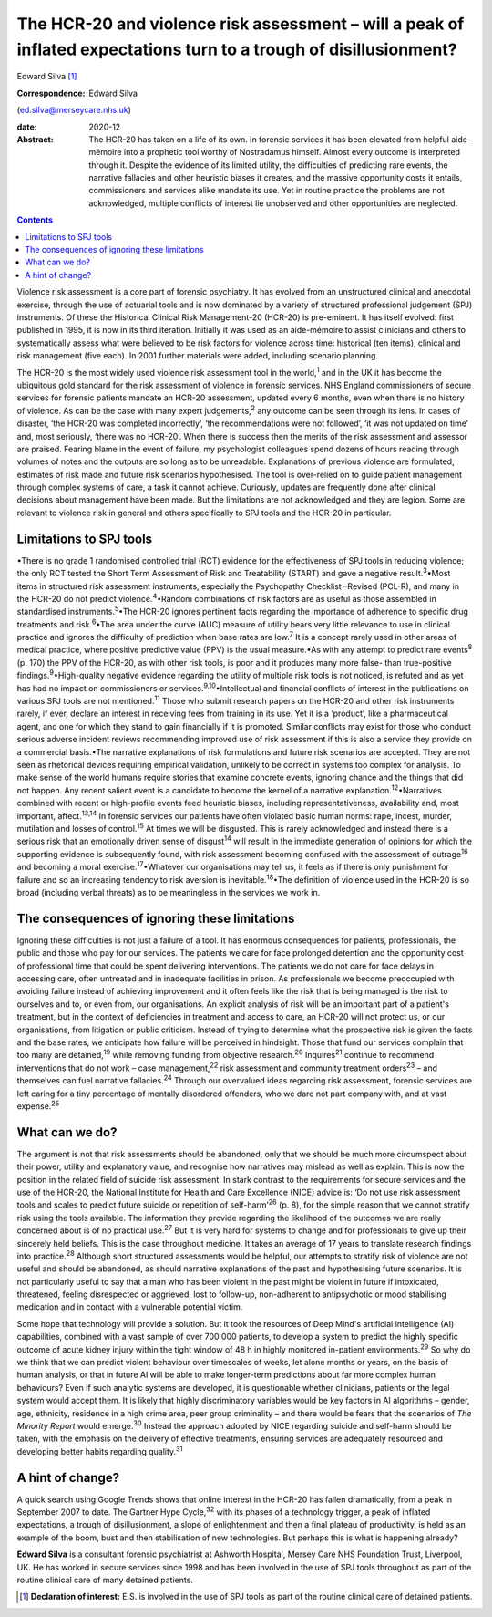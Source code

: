 ===================================================================================================================
The HCR-20 and violence risk assessment – will a peak of inflated expectations turn to a trough of disillusionment?
===================================================================================================================



Edward Silva [1]_

:Correspondence: Edward Silva
(ed.silva@merseycare.nhs.uk)

:date: 2020-12

:Abstract:
   The HCR-20 has taken on a life of its own. In forensic services it
   has been elevated from helpful aide-mémoire into a prophetic tool
   worthy of Nostradamus himself. Almost every outcome is interpreted
   through it. Despite the evidence of its limited utility, the
   difficulties of predicting rare events, the narrative fallacies and
   other heuristic biases it creates, and the massive opportunity costs
   it entails, commissioners and services alike mandate its use. Yet in
   routine practice the problems are not acknowledged, multiple
   conflicts of interest lie unobserved and other opportunities are
   neglected.


.. contents::
   :depth: 3
..

Violence risk assessment is a core part of forensic psychiatry. It has
evolved from an unstructured clinical and anecdotal exercise, through
the use of actuarial tools and is now dominated by a variety of
structured professional judgement (SPJ) instruments. Of these the
Historical Clinical Risk Management-20 (HCR-20) is pre-eminent. It has
itself evolved: first published in 1995, it is now in its third
iteration. Initially it was used as an aide-mémoire to assist clinicians
and others to systematically assess what were believed to be risk
factors for violence across time: historical (ten items), clinical and
risk management (five each). In 2001 further materials were added,
including scenario planning.

The HCR-20 is the most widely used violence risk assessment tool in the
world,\ :sup:`1` and in the UK it has become the ubiquitous gold
standard for the risk assessment of violence in forensic services. NHS
England commissioners of secure services for forensic patients mandate
an HCR-20 assessment, updated every 6 months, even when there is no
history of violence. As can be the case with many expert
judgements,\ :sup:`2` any outcome can be seen through its lens. In cases
of disaster, ‘the HCR-20 was completed incorrectly’, ‘the
recommendations were not followed’, ‘it was not updated on time’ and,
most seriously, ‘there was no HCR-20’. When there is success then the
merits of the risk assessment and assessor are praised. Fearing blame in
the event of failure, my psychologist colleagues spend dozens of hours
reading through volumes of notes and the outputs are so long as to be
unreadable. Explanations of previous violence are formulated, estimates
of risk made and future risk scenarios hypothesised. The tool is
over-relied on to guide patient management through complex systems of
care, a task it cannot achieve. Curiously, updates are frequently done
after clinical decisions about management have been made. But the
limitations are not acknowledged and they are legion. Some are relevant
to violence risk in general and others specifically to SPJ tools and the
HCR-20 in particular.

.. _sec1:

Limitations to SPJ tools
========================

•There is no grade 1 randomised controlled trial (RCT) evidence for the
effectiveness of SPJ tools in reducing violence; the only RCT tested the
Short Term Assessment of Risk and Treatability (START) and gave a
negative result.\ :sup:`3`\ •Most items in structured risk assessment
instruments, especially the Psychopathy Checklist –Revised (PCL-R), and
many in the HCR-20 do not predict violence.\ :sup:`4`\ •Random
combinations of risk factors are as useful as those assembled in
standardised instruments.\ :sup:`5`\ •The HCR-20 ignores pertinent facts
regarding the importance of adherence to specific drug treatments and
risk.\ :sup:`6`\ •The area under the curve (AUC) measure of utility
bears very little relevance to use in clinical practice and ignores the
difficulty of prediction when base rates are low.\ :sup:`7` It is a
concept rarely used in other areas of medical practice, where positive
predictive value (PPV) is the usual measure.•As with any attempt to
predict rare events\ :sup:`8` (p. 170) the PPV of the HCR-20, as with
other risk tools, is poor and it produces many more false- than
true-positive findings.\ :sup:`9`\ •High-quality negative evidence
regarding the utility of multiple risk tools is not noticed, is refuted
and as yet has had no impact on commissioners or
services.\ :sup:`9,10`\ •Intellectual and financial conflicts of
interest in the publications on various SPJ tools are not
mentioned.\ :sup:`11` Those who submit research papers on the HCR-20 and
other risk instruments rarely, if ever, declare an interest in receiving
fees from training in its use. Yet it is a ‘product’, like a
pharmaceutical agent, and one for which they stand to gain financially
if it is promoted. Similar conflicts may exist for those who conduct
serious adverse incident reviews recommending improved use of risk
assessment if this is also a service they provide on a commercial
basis.•The narrative explanations of risk formulations and future risk
scenarios are accepted. They are not seen as rhetorical devices
requiring empirical validation, unlikely to be correct in systems too
complex for analysis. To make sense of the world humans require stories
that examine concrete events, ignoring chance and the things that did
not happen. Any recent salient event is a candidate to become the kernel
of a narrative explanation.\ :sup:`12`\ •Narratives combined with recent
or high-profile events feed heuristic biases, including
representativeness, availability and, most important,
affect.\ :sup:`13,14` In forensic services our patients have often
violated basic human norms: rape, incest, murder, mutilation and losses
of control.\ :sup:`15` At times we will be disgusted. This is rarely
acknowledged and instead there is a serious risk that an emotionally
driven sense of disgust\ :sup:`14` will result in the immediate
generation of opinions for which the supporting evidence is subsequently
found, with risk assessment becoming confused with the assessment of
outrage\ :sup:`16` and becoming a moral exercise.\ :sup:`17`\ •Whatever
our organisations may tell us, it feels as if there is only punishment
for failure and so an increasing tendency to risk aversion is
inevitable.\ :sup:`18`\ •The definition of violence used in the HCR-20
is so broad (including verbal threats) as to be meaningless in the
services we work in.

.. _sec2:

The consequences of ignoring these limitations
==============================================

Ignoring these difficulties is not just a failure of a tool. It has
enormous consequences for patients, professionals, the public and those
who pay for our services. The patients we care for face prolonged
detention and the opportunity cost of professional time that could be
spent delivering interventions. The patients we do not care for face
delays in accessing care, often untreated and in inadequate facilities
in prison. As professionals we become preoccupied with avoiding failure
instead of achieving improvement and it often feels like the risk that
is being managed is the risk to ourselves and to, or even from, our
organisations. An explicit analysis of risk will be an important part of
a patient's treatment, but in the context of deficiencies in treatment
and access to care, an HCR-20 will not protect us, or our organisations,
from litigation or public criticism. Instead of trying to determine what
the prospective risk is given the facts and the base rates, we
anticipate how failure will be perceived in hindsight. Those that fund
our services complain that too many are detained,\ :sup:`19` while
removing funding from objective research.\ :sup:`20` Inquires\ :sup:`21`
continue to recommend interventions that do not work – case
management,\ :sup:`22` risk assessment and community treatment
orders\ :sup:`23` – and themselves can fuel narrative
fallacies.\ :sup:`24` Through our overvalued ideas regarding risk
assessment, forensic services are left caring for a tiny percentage of
mentally disordered offenders, who we dare not part company with, and at
vast expense.\ :sup:`25`

.. _sec3:

What can we do?
===============

The argument is not that risk assessments should be abandoned, only that
we should be much more circumspect about their power, utility and
explanatory value, and recognise how narratives may mislead as well as
explain. This is now the position in the related field of suicide risk
assessment. In stark contrast to the requirements for secure services
and the use of the HCR-20, the National Institute for Health and Care
Excellence (NICE) advice is: ‘Do not use risk assessment tools and
scales to predict future suicide or repetition of self-harm’\ :sup:`26`
(p. 8), for the simple reason that we cannot stratify risk using the
tools available. The information they provide regarding the likelihood
of the outcomes we are really concerned about is of no practical
use.\ :sup:`27` But it is very hard for systems to change and for
professionals to give up their sincerely held beliefs. This is the case
throughout medicine. It takes an average of 17 years to translate
research findings into practice.\ :sup:`28` Although short structured
assessments would be helpful, our attempts to stratify risk of violence
are not useful and should be abandoned, as should narrative explanations
of the past and hypothesising future scenarios. It is not particularly
useful to say that a man who has been violent in the past might be
violent in future if intoxicated, threatened, feeling disrespected or
aggrieved, lost to follow-up, non-adherent to antipsychotic or mood
stabilising medication and in contact with a vulnerable potential
victim.

Some hope that technology will provide a solution. But it took the
resources of Deep Mind's artificial intelligence (AI) capabilities,
combined with a vast sample of over 700 000 patients, to develop a
system to predict the highly specific outcome of acute kidney injury
within the tight window of 48 h in highly monitored in-patient
environments.\ :sup:`29` So why do we think that we can predict violent
behaviour over timescales of weeks, let alone months or years, on the
basis of human analysis, or that in future AI will be able to make
longer-term predictions about far more complex human behaviours? Even if
such analytic systems are developed, it is questionable whether
clinicians, patients or the legal system would accept them. It is likely
that highly discriminatory variables would be key factors in AI
algorithms – gender, age, ethnicity, residence in a high crime area,
peer group criminality – and there would be fears that the scenarios of
*The Minority Report* would emerge.\ :sup:`30` Instead the approach
adopted by NICE regarding suicide and self-harm should be taken, with
the emphasis on the delivery of effective treatments, ensuring services
are adequately resourced and developing better habits regarding
quality.\ :sup:`31`

.. _sec4:

A hint of change?
=================

A quick search using Google Trends shows that online interest in the
HCR-20 has fallen dramatically, from a peak in September 2007 to date.
The Gartner Hype Cycle,\ :sup:`32` with its phases of a technology
trigger, a peak of inflated expectations, a trough of disillusionment, a
slope of enlightenment and then a final plateau of productivity, is held
as an example of the boom, bust and then stabilisation of new
technologies. But perhaps this is what is happening already?

**Edward Silva** is a consultant forensic psychiatrist at Ashworth
Hospital, Mersey Care NHS Foundation Trust, Liverpool, UK. He has worked
in secure services since 1998 and has been involved in the use of SPJ
tools throughout as part of the routine clinical care of many detained
patients.

.. [1]
   **Declaration of interest:** E.S. is involved in the use of SPJ tools
   as part of the routine clinical care of detained patients.
